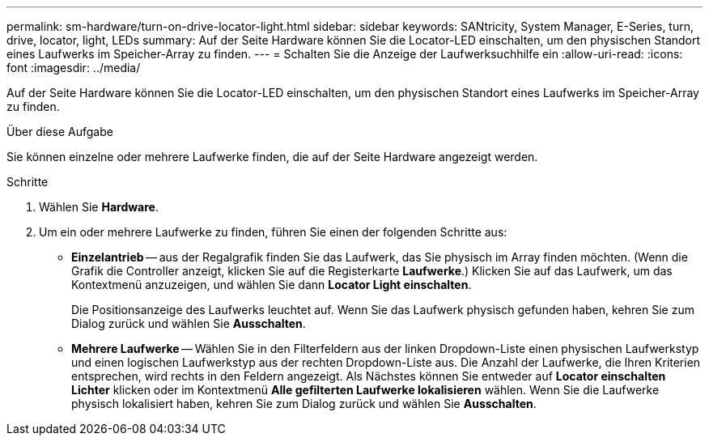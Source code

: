 ---
permalink: sm-hardware/turn-on-drive-locator-light.html 
sidebar: sidebar 
keywords: SANtricity, System Manager, E-Series, turn, drive, locator, light, LEDs 
summary: Auf der Seite Hardware können Sie die Locator-LED einschalten, um den physischen Standort eines Laufwerks im Speicher-Array zu finden. 
---
= Schalten Sie die Anzeige der Laufwerksuchhilfe ein
:allow-uri-read: 
:icons: font
:imagesdir: ../media/


[role="lead"]
Auf der Seite Hardware können Sie die Locator-LED einschalten, um den physischen Standort eines Laufwerks im Speicher-Array zu finden.

.Über diese Aufgabe
Sie können einzelne oder mehrere Laufwerke finden, die auf der Seite Hardware angezeigt werden.

.Schritte
. Wählen Sie *Hardware*.
. Um ein oder mehrere Laufwerke zu finden, führen Sie einen der folgenden Schritte aus:
+
** *Einzelantrieb* -- aus der Regalgrafik finden Sie das Laufwerk, das Sie physisch im Array finden möchten. (Wenn die Grafik die Controller anzeigt, klicken Sie auf die Registerkarte *Laufwerke*.) Klicken Sie auf das Laufwerk, um das Kontextmenü anzuzeigen, und wählen Sie dann *Locator Light einschalten*.
+
Die Positionsanzeige des Laufwerks leuchtet auf. Wenn Sie das Laufwerk physisch gefunden haben, kehren Sie zum Dialog zurück und wählen Sie *Ausschalten*.

** *Mehrere Laufwerke* -- Wählen Sie in den Filterfeldern aus der linken Dropdown-Liste einen physischen Laufwerkstyp und einen logischen Laufwerkstyp aus der rechten Dropdown-Liste aus. Die Anzahl der Laufwerke, die Ihren Kriterien entsprechen, wird rechts in den Feldern angezeigt. Als Nächstes können Sie entweder auf *Locator einschalten Lichter* klicken oder im Kontextmenü *Alle gefilterten Laufwerke lokalisieren* wählen. Wenn Sie die Laufwerke physisch lokalisiert haben, kehren Sie zum Dialog zurück und wählen Sie *Ausschalten*.



